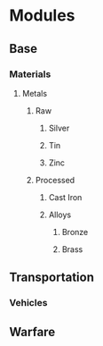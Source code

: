 * Modules
** Base
*** Materials
**** Metals
***** Raw
****** Silver
****** Tin
****** Zinc
***** Processed
****** Cast Iron
****** Alloys
******* Bronze
******* Brass
** Transportation
*** Vehicles
** Warfare
